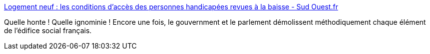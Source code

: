 :jbake-type: post
:jbake-status: published
:jbake-title: Logement neuf : les conditions d’accès des personnes handicapées revues à la baisse - Sud Ouest.fr
:jbake-tags: france,politique,handicap,_mois_juin,_année_2018
:jbake-date: 2018-06-02
:jbake-depth: ../
:jbake-uri: shaarli/1527936284000.adoc
:jbake-source: https://nicolas-delsaux.hd.free.fr/Shaarli?searchterm=https%3A%2F%2Fwww.sudouest.fr%2F2018%2F06%2F02%2Flogement-neuf-les-conditions-d-acces-des-personnes-handicapees-revues-a-la-baisse-5110736-4689.php&searchtags=france+politique+handicap+_mois_juin+_ann%C3%A9e_2018
:jbake-style: shaarli

https://www.sudouest.fr/2018/06/02/logement-neuf-les-conditions-d-acces-des-personnes-handicapees-revues-a-la-baisse-5110736-4689.php[Logement neuf : les conditions d’accès des personnes handicapées revues à la baisse - Sud Ouest.fr]

Quelle honte ! Quelle ignominie ! Encore une fois, le gouvernment et le parlement démolissent méthodiquement chaque élément de l'édifice social français.
